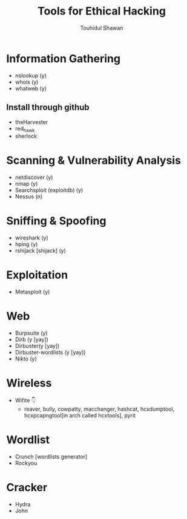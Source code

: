 #+title: Tools for Ethical Hacking
#+description: This tools will be install in my machine(Arch linux) for my ethical hacking
#+author: Touhidul Shawan

* Information Gathering
+ nslookup (y)
+ whois (y)
+ whatweb (y)
** Install through github
+ theHarvester
+ red_hawk
+ sherlock

* Scanning & Vulnerability Analysis
+ netdiscover (y)
+ nmap (y)
+ Searchsploit (exploitdb) (y)
+ Nessus (n)

* Sniffing & Spoofing
+ wireshark (y)
+ hping (y)
+ rshijack [shijack] (y)

* Exploitation
+ Metasploit (y)

* Web
+ Burpsuite (y)
+ Dirb (y [yay])
+ Dirbuster(y [yay])
+ Dirbuster-wordlists (y [yay])
+ Nikto (y)

* Wireless
+ Wifite 👇
  + reaver, bully, cowpatty, macchanger, hashcat, hcxdumptool, hcxpcapngtool[in arch called hcxtools], pyrit

* Wordlist
+ Crunch [wordlists generator]
+ Rockyou

* Cracker
+ Hydra
+ John
